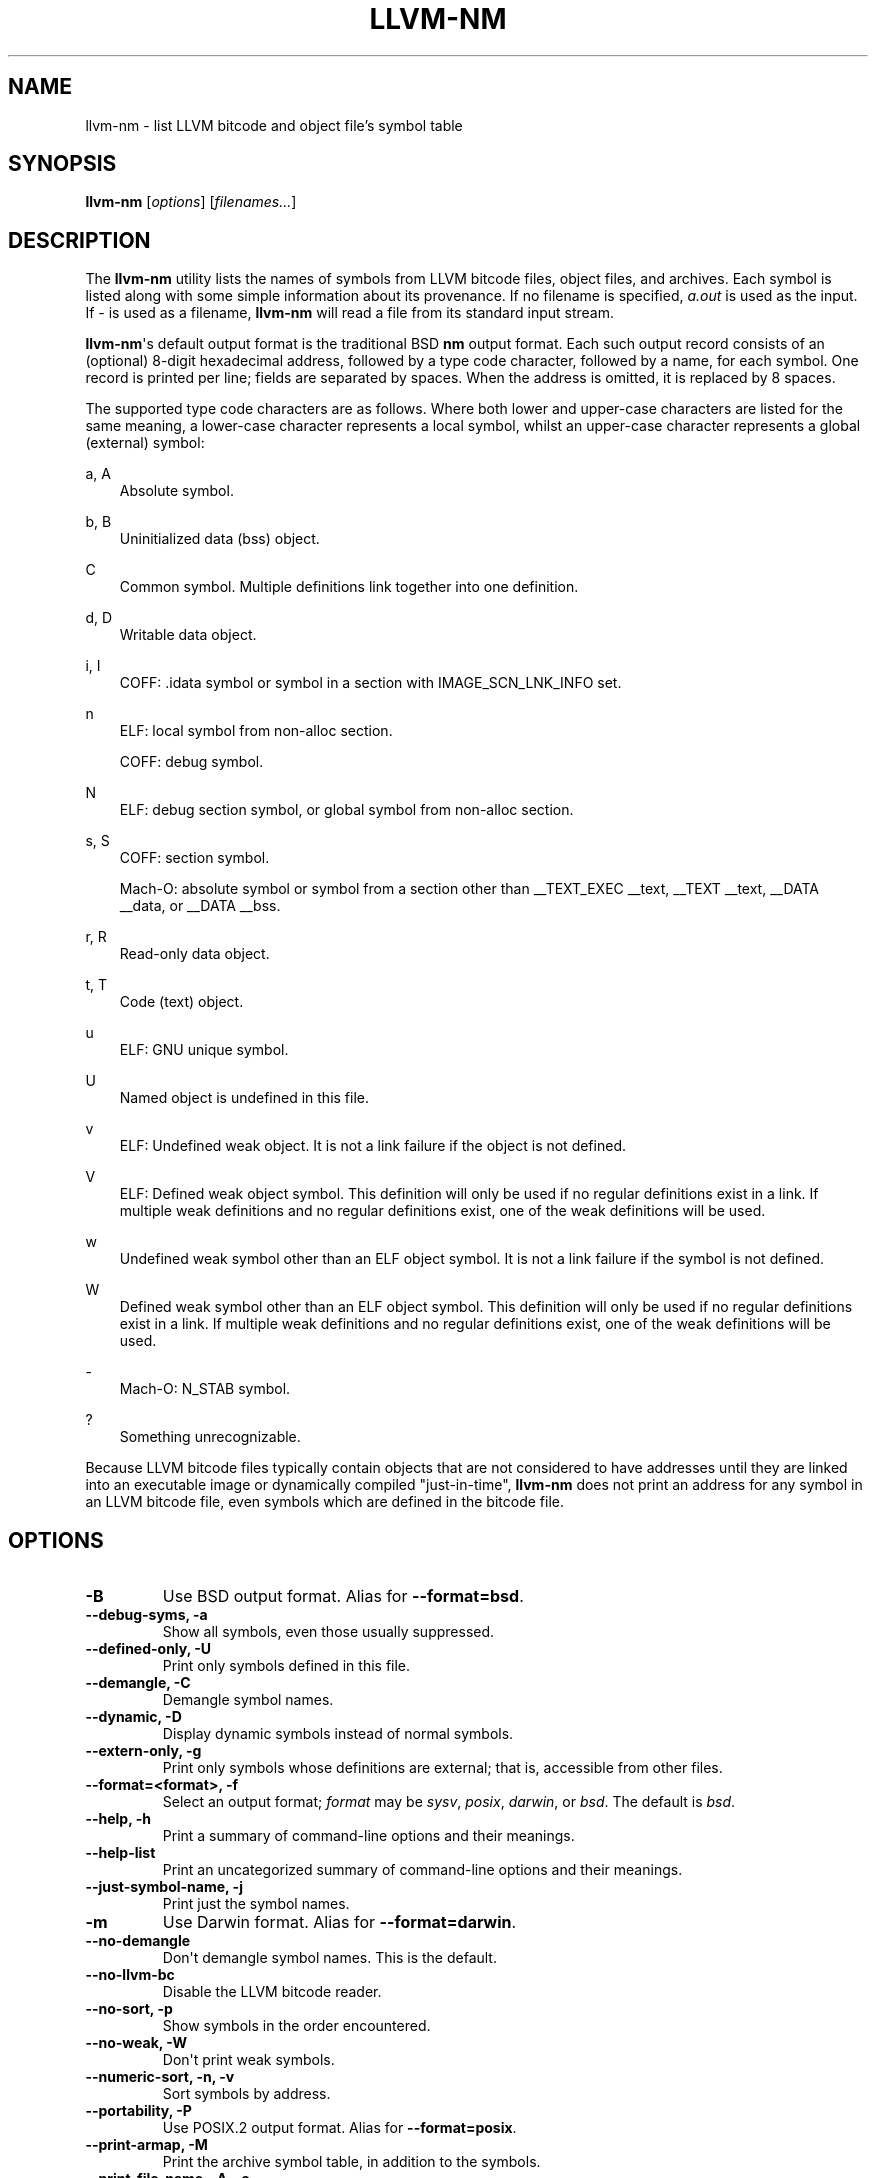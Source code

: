 .\" $FreeBSD$
.\" Man page generated from reStructuredText.
.
.
.nr rst2man-indent-level 0
.
.de1 rstReportMargin
\\$1 \\n[an-margin]
level \\n[rst2man-indent-level]
level margin: \\n[rst2man-indent\\n[rst2man-indent-level]]
-
\\n[rst2man-indent0]
\\n[rst2man-indent1]
\\n[rst2man-indent2]
..
.de1 INDENT
.\" .rstReportMargin pre:
. RS \\$1
. nr rst2man-indent\\n[rst2man-indent-level] \\n[an-margin]
. nr rst2man-indent-level +1
.\" .rstReportMargin post:
..
.de UNINDENT
. RE
.\" indent \\n[an-margin]
.\" old: \\n[rst2man-indent\\n[rst2man-indent-level]]
.nr rst2man-indent-level -1
.\" new: \\n[rst2man-indent\\n[rst2man-indent-level]]
.in \\n[rst2man-indent\\n[rst2man-indent-level]]u
..
.TH "LLVM-NM" "1" "2021-06-07" "12" "LLVM"
.SH NAME
llvm-nm \- list LLVM bitcode and object file's symbol table
.SH SYNOPSIS
.sp
\fBllvm\-nm\fP [\fIoptions\fP] [\fIfilenames...\fP]
.SH DESCRIPTION
.sp
The \fBllvm\-nm\fP utility lists the names of symbols from LLVM bitcode
files, object files, and archives. Each symbol is listed along with some simple
information about its provenance. If no filename is specified, \fIa.out\fP is used
as the input. If \fI\-\fP is used as a filename, \fBllvm\-nm\fP will read a file
from its standard input stream.
.sp
\fBllvm\-nm\fP\(aqs default output format is the traditional BSD \fBnm\fP
output format. Each such output record consists of an (optional) 8\-digit
hexadecimal address, followed by a type code character, followed by a name, for
each symbol. One record is printed per line; fields are separated by spaces.
When the address is omitted, it is replaced by 8 spaces.
.sp
The supported type code characters are as follows. Where both lower and
upper\-case characters are listed for the same meaning, a lower\-case character
represents a local symbol, whilst an upper\-case character represents a global
(external) symbol:
.sp
a, A
.INDENT 0.0
.INDENT 3.5
Absolute symbol.
.UNINDENT
.UNINDENT
.sp
b, B
.INDENT 0.0
.INDENT 3.5
Uninitialized data (bss) object.
.UNINDENT
.UNINDENT
.sp
C
.INDENT 0.0
.INDENT 3.5
Common symbol. Multiple definitions link together into one definition.
.UNINDENT
.UNINDENT
.sp
d, D
.INDENT 0.0
.INDENT 3.5
Writable data object.
.UNINDENT
.UNINDENT
.sp
i, I
.INDENT 0.0
.INDENT 3.5
COFF: .idata symbol or symbol in a section with IMAGE_SCN_LNK_INFO set.
.UNINDENT
.UNINDENT
.sp
n
.INDENT 0.0
.INDENT 3.5
ELF: local symbol from non\-alloc section.
.sp
COFF: debug symbol.
.UNINDENT
.UNINDENT
.sp
N
.INDENT 0.0
.INDENT 3.5
ELF: debug section symbol, or global symbol from non\-alloc section.
.UNINDENT
.UNINDENT
.sp
s, S
.INDENT 0.0
.INDENT 3.5
COFF: section symbol.
.sp
Mach\-O: absolute symbol or symbol from a section other than __TEXT_EXEC __text,
__TEXT __text, __DATA __data, or __DATA __bss.
.UNINDENT
.UNINDENT
.sp
r, R
.INDENT 0.0
.INDENT 3.5
Read\-only data object.
.UNINDENT
.UNINDENT
.sp
t, T
.INDENT 0.0
.INDENT 3.5
Code (text) object.
.UNINDENT
.UNINDENT
.sp
u
.INDENT 0.0
.INDENT 3.5
ELF: GNU unique symbol.
.UNINDENT
.UNINDENT
.sp
U
.INDENT 0.0
.INDENT 3.5
Named object is undefined in this file.
.UNINDENT
.UNINDENT
.sp
v
.INDENT 0.0
.INDENT 3.5
ELF: Undefined weak object. It is not a link failure if the object is not
defined.
.UNINDENT
.UNINDENT
.sp
V
.INDENT 0.0
.INDENT 3.5
ELF: Defined weak object symbol. This definition will only be used if no
regular definitions exist in a link. If multiple weak definitions and no
regular definitions exist, one of the weak definitions will be used.
.UNINDENT
.UNINDENT
.sp
w
.INDENT 0.0
.INDENT 3.5
Undefined weak symbol other than an ELF object symbol. It is not a link failure
if the symbol is not defined.
.UNINDENT
.UNINDENT
.sp
W
.INDENT 0.0
.INDENT 3.5
Defined weak symbol other than an ELF object symbol. This definition will only
be used if no regular definitions exist in a link. If multiple weak definitions
and no regular definitions exist, one of the weak definitions will be used.
.UNINDENT
.UNINDENT
.sp
\-
.INDENT 0.0
.INDENT 3.5
Mach\-O: N_STAB symbol.
.UNINDENT
.UNINDENT
.sp
?
.INDENT 0.0
.INDENT 3.5
Something unrecognizable.
.UNINDENT
.UNINDENT
.sp
Because LLVM bitcode files typically contain objects that are not considered to
have addresses until they are linked into an executable image or dynamically
compiled "just\-in\-time", \fBllvm\-nm\fP does not print an address for any
symbol in an LLVM bitcode file, even symbols which are defined in the bitcode
file.
.SH OPTIONS
.INDENT 0.0
.TP
.B \-B
Use BSD output format. Alias for \fB\-\-format=bsd\fP\&.
.UNINDENT
.INDENT 0.0
.TP
.B \-\-debug\-syms, \-a
Show all symbols, even those usually suppressed.
.UNINDENT
.INDENT 0.0
.TP
.B \-\-defined\-only, \-U
Print only symbols defined in this file.
.UNINDENT
.INDENT 0.0
.TP
.B \-\-demangle, \-C
Demangle symbol names.
.UNINDENT
.INDENT 0.0
.TP
.B \-\-dynamic, \-D
Display dynamic symbols instead of normal symbols.
.UNINDENT
.INDENT 0.0
.TP
.B \-\-extern\-only, \-g
Print only symbols whose definitions are external; that is, accessible from
other files.
.UNINDENT
.INDENT 0.0
.TP
.B \-\-format=<format>, \-f
Select an output format; \fIformat\fP may be \fIsysv\fP, \fIposix\fP, \fIdarwin\fP, or \fIbsd\fP\&.
The default is \fIbsd\fP\&.
.UNINDENT
.INDENT 0.0
.TP
.B \-\-help, \-h
Print a summary of command\-line options and their meanings.
.UNINDENT
.INDENT 0.0
.TP
.B \-\-help\-list
Print an uncategorized summary of command\-line options and their meanings.
.UNINDENT
.INDENT 0.0
.TP
.B \-\-just\-symbol\-name, \-j
Print just the symbol names.
.UNINDENT
.INDENT 0.0
.TP
.B \-m
Use Darwin format. Alias for \fB\-\-format=darwin\fP\&.
.UNINDENT
.INDENT 0.0
.TP
.B \-\-no\-demangle
Don\(aqt demangle symbol names. This is the default.
.UNINDENT
.INDENT 0.0
.TP
.B \-\-no\-llvm\-bc
Disable the LLVM bitcode reader.
.UNINDENT
.INDENT 0.0
.TP
.B \-\-no\-sort, \-p
Show symbols in the order encountered.
.UNINDENT
.INDENT 0.0
.TP
.B \-\-no\-weak, \-W
Don\(aqt print weak symbols.
.UNINDENT
.INDENT 0.0
.TP
.B \-\-numeric\-sort, \-n, \-v
Sort symbols by address.
.UNINDENT
.INDENT 0.0
.TP
.B \-\-portability, \-P
Use POSIX.2 output format.  Alias for \fB\-\-format=posix\fP\&.
.UNINDENT
.INDENT 0.0
.TP
.B \-\-print\-armap, \-M
Print the archive symbol table, in addition to the symbols.
.UNINDENT
.INDENT 0.0
.TP
.B \-\-print\-file\-name, \-A, \-o
Precede each symbol with the file it came from.
.UNINDENT
.INDENT 0.0
.TP
.B \-\-print\-size, \-S
Show symbol size as well as address (not applicable for Mach\-O).
.UNINDENT
.INDENT 0.0
.TP
.B \-\-radix=<RADIX>, \-t
Specify the radix of the symbol address(es). Values accepted are \fId\fP (decimal),
\fIx\fP (hexadecimal) and \fIo\fP (octal).
.UNINDENT
.INDENT 0.0
.TP
.B \-\-reverse\-sort, \-r
Sort symbols in reverse order.
.UNINDENT
.INDENT 0.0
.TP
.B \-\-size\-sort
Sort symbols by size.
.UNINDENT
.INDENT 0.0
.TP
.B \-\-special\-syms
Do not filter special symbols from the output.
.UNINDENT
.INDENT 0.0
.TP
.B \-\-undefined\-only, \-u
Print only undefined symbols.
.UNINDENT
.INDENT 0.0
.TP
.B \-\-version
Display the version of the \fBllvm\-nm\fP executable. Does not stack with
other commands.
.UNINDENT
.INDENT 0.0
.TP
.B \-\-without\-aliases
Exclude aliases from the output.
.UNINDENT
.INDENT 0.0
.TP
.B @<FILE>
Read command\-line options from response file \fI<FILE>\fP\&.
.UNINDENT
.SH MACH-O SPECIFIC OPTIONS
.INDENT 0.0
.TP
.B \-\-add\-dyldinfo
Add symbols from the dyldinfo, if they are not already in the symbol table.
This is the default.
.UNINDENT
.INDENT 0.0
.TP
.B \-\-add\-inlinedinfo
Add symbols from the inlined libraries, TBD file inputs only.
.UNINDENT
.INDENT 0.0
.TP
.B \-\-arch=<arch1[,arch2,...]>
Dump the symbols from the specified architecture(s).
.UNINDENT
.INDENT 0.0
.TP
.B \-\-dyldinfo\-only
Dump only symbols from the dyldinfo.
.UNINDENT
.INDENT 0.0
.TP
.B \-\-no\-dyldinfo
Do not add any symbols from the dyldinfo.
.UNINDENT
.INDENT 0.0
.TP
.B \-s=<segment section>
Dump only symbols from this segment and section name.
.UNINDENT
.INDENT 0.0
.TP
.B \-x
Print symbol entry in hex.
.UNINDENT
.SH BUGS
.INDENT 0.0
.INDENT 3.5
.INDENT 0.0
.IP \(bu 2
\fBllvm\-nm\fP does not support the full set of arguments that GNU
\fBnm\fP does.
.UNINDENT
.UNINDENT
.UNINDENT
.SH EXIT STATUS
.sp
\fBllvm\-nm\fP exits with an exit code of zero.
.SH SEE ALSO
.sp
\fBllvm\-ar(1)\fP, \fBllvm\-objdump(1)\fP, \fBllvm\-readelf(1)\fP,
\fBllvm\-readobj(1)\fP
.SH AUTHOR
Maintained by the LLVM Team (https://llvm.org/).
.SH COPYRIGHT
2003-2021, LLVM Project
.\" Generated by docutils manpage writer.
.
